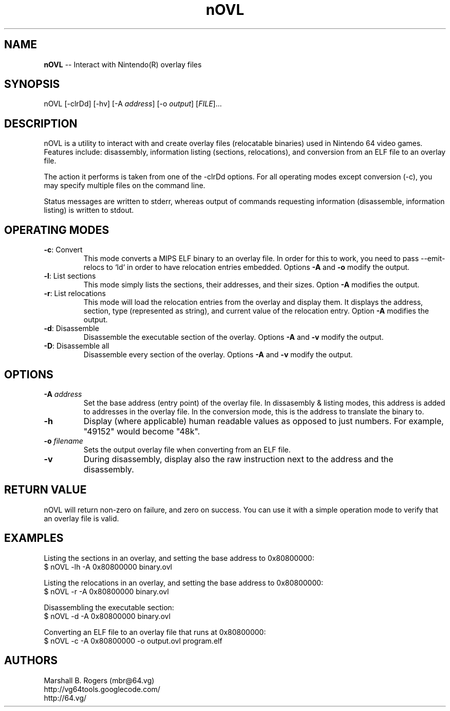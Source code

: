 .TH "nOVL" "1" "v1.0.0" "Marshall B. Rogers" "N64 development tools"
.SH "NAME"
.LP 
\fBnOVL\fR \-\- Interact with Nintendo(R) overlay files
.SH "SYNOPSIS"
.LP 
nOVL [\-clrDd] [\-hv] [\-A \fIaddress\fP] [\-o \fIoutput\fP] [\fIFILE\fP]...
.SH "DESCRIPTION"
.LP 
nOVL is a utility to interact with and create overlay files (relocatable binaries) used in Nintendo 64 video games. Features include: disassembly, information listing (sections, relocations), and conversion from an ELF file to an overlay file.
.LP
The action it performs is taken from one of the -clrDd options. For all operating modes except conversion (-c), you may specify multiple files on the command line.
.LP 
Status messages are written to stderr, whereas output of commands requesting information (disassemble, information listing) is written to stdout. 

.SH "OPERATING MODES"
.LP 

.TP 
\fB\-c\fR: Convert
This mode converts a MIPS ELF binary to an overlay file. In order for this to work, you need to pass --emit-relocs to `ld` in order to have relocation entries embedded. Options \fB\-A\fR and \fB\-o\fR modify the output.

.TP 
\fB\-l\fR: List sections
This mode simply lists the sections, their addresses, and their sizes. Option \fB\-A\fR modifies the output.

.TP 
\fB\-r\fR: List relocations
This mode will load the relocation entries from the overlay and display them. It displays the address, section, type (represented as string), and current value of the relocation entry. Option \fB\-A\fR modifies the output.

.TP 
\fB\-d\fR: Disassemble
Disassemble the executable section of the overlay. Options \fB\-A\fR and \fB\-v\fR modify the output.

.TP 
\fB\-D\fR: Disassemble all
Disassemble every section of the overlay. Options \fB\-A\fR and \fB\-v\fR modify the output.

.SH "OPTIONS"
.LP 

.TP 
\fB\-A\fR \fIaddress\fP
Set the base address (entry point) of the overlay file. In dissasembly & listing modes, this address is added to addresses in the overlay file. In the conversion mode, this is the address to translate the binary to.

.TP 
\fB\-h\fR
Display (where applicable) human readable values as opposed to just numbers. For example, 
"49152" would become "48k".

.TP 
\fB\-o\fR \fIfilename\fP
Sets the output overlay file when converting from an ELF file.

.TP 
\fB\-v\fR
During disassembly, display also the raw instruction next to the address and the disassembly.


.SH "RETURN VALUE"
.LP
nOVL will return non-zero on failure, and zero on success. You can use it with a simple operation mode to verify that an overlay file is valid.


.SH "EXAMPLES"
.LP 
Listing the sections in an overlay, and setting the base address to 0x80800000:
.br 
$ nOVL -lh -A 0x80800000 binary.ovl

.LP 
Listing the relocations in an overlay, and setting the base address to 0x80800000:
.br 
$ nOVL -r -A 0x80800000 binary.ovl

.LP 
Disassembling the executable section:
.br 
$ nOVL -d -A 0x80800000 binary.ovl

.LP 
Converting an ELF file to an overlay file that runs at 0x80800000:
.br
$ nOVL -c -A 0x80800000 -o output.ovl program.elf

.SH "AUTHORS"
.LP 
Marshall B. Rogers (mbr@64.vg)
.br 
http://vg64tools.googlecode.com/
.br 
http://64.vg/
